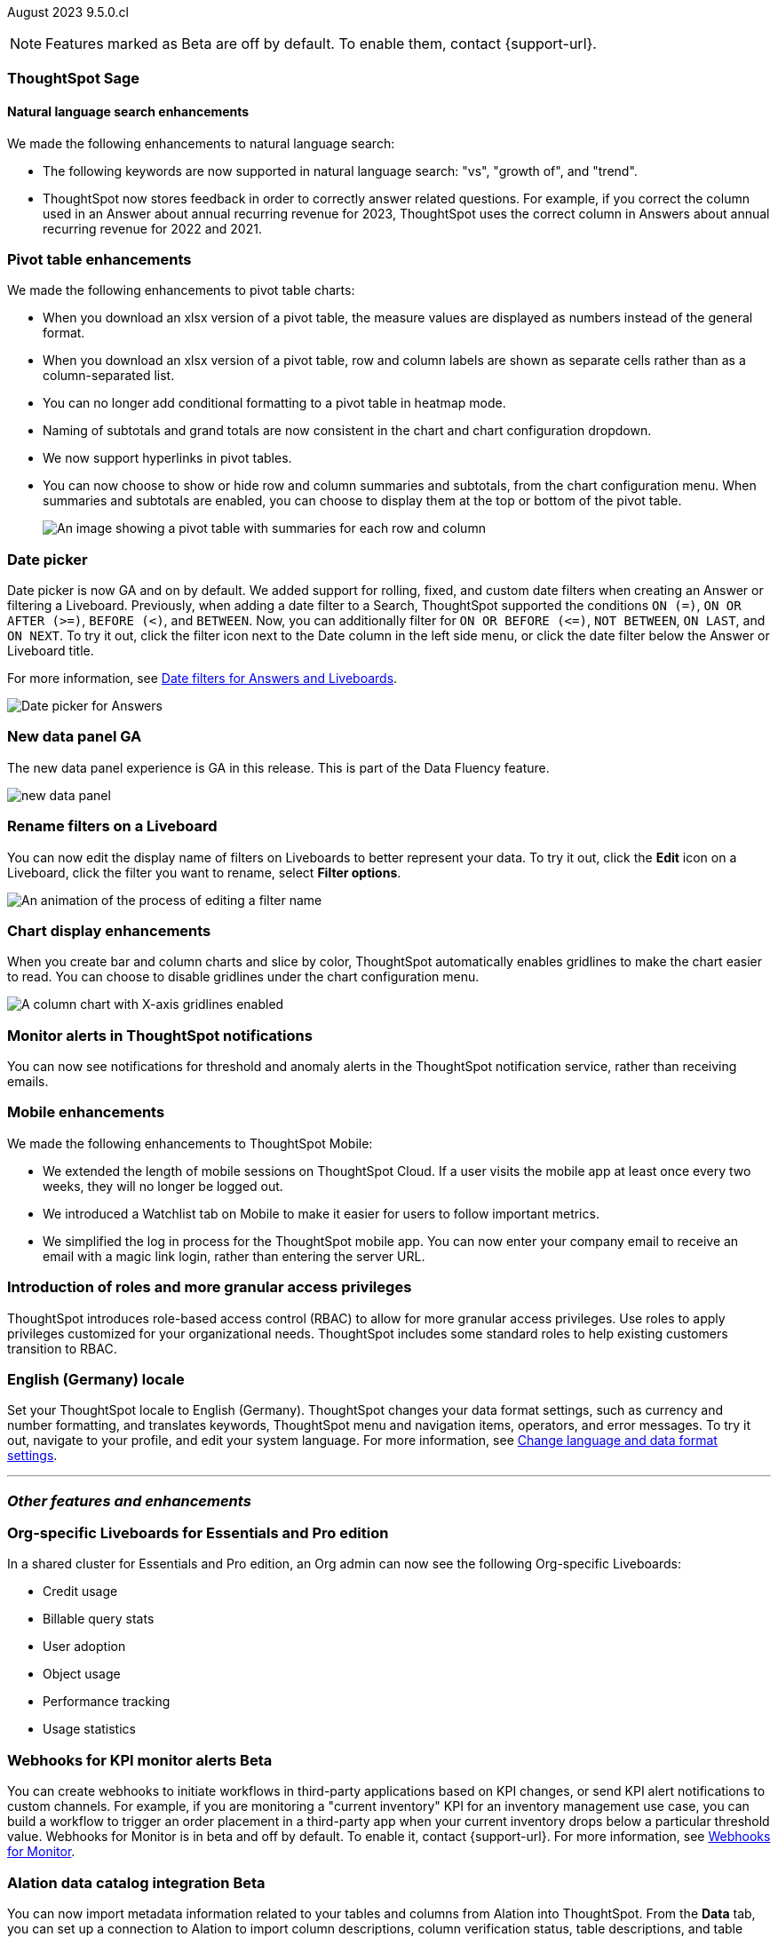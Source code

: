 ifndef::pendo-links[]
August 2023 [label label-dep]#9.5.0.cl#
endif::[]
ifdef::pendo-links[]
[month-year-whats-new]#August 2023#
[label label-dep-whats-new]#9.5.0.cl#
endif::[]

ifndef::free-trial-feature[]
NOTE: Features marked as [.badge.badge-update-note]#Beta# are off by default. To enable them, contact {support-url}.
endif::free-trial-feature[]

[#primary-9-5-0-cl]




[#9-5-0-cl-sage]
[discrete]
=== ThoughtSpot Sage

==== Natural language search enhancements

// Naomi
We made the following enhancements to natural language search:

* The following keywords are now supported in natural language search: "vs", "growth of", and "trend".

* ThoughtSpot now stores feedback in order to correctly answer related questions. For example, if you correct the column used in an Answer about annual recurring revenue for 2023, ThoughtSpot uses the correct column in Answers about annual recurring revenue for 2022 and 2021.


[#9-5-0-cl-pivot]
[discrete]
=== Pivot table enhancements

// Naomi

We made the following enhancements to pivot table charts:

- When you download an xlsx version of a pivot table, the measure values are displayed as numbers instead of the general format.
- When you download an xlsx version of a pivot table, row and column labels are shown as separate cells rather than as a column-separated list.
- You can no longer add conditional formatting to a pivot table in heatmap mode.
- Naming of subtotals and grand totals are now consistent in the chart and chart configuration dropdown.
- We now support hyperlinks in pivot tables.
- You can now choose to show or hide row and column summaries and subtotals, from the chart configuration menu. When summaries and subtotals are enabled, you can choose to display them at the top or bottom of the pivot table.
+
image::pivot-table-summary.png[An image showing a pivot table with summaries for each row and column]




[#9-5-0-cl-date-picker]
[discrete]
=== Date picker

// Naomi-- scal-140672

Date picker is now GA and on by default. We added support for rolling, fixed, and custom date filters when creating an Answer or filtering a Liveboard. Previously, when adding a date filter to a Search, ThoughtSpot supported the conditions `ON (=)`, `ON OR AFTER (>=)`, `BEFORE (<)`, and `BETWEEN`. Now, you can additionally filter for `ON OR BEFORE (\<=)`, `NOT BETWEEN`, `ON LAST`, and `ON NEXT`. To try it out, click the filter icon next to the Date column in the left side menu, or click the date filter below the Answer or Liveboard title.

For more information, see
ifndef::pendo-links[]
xref:date-filter.adoc[Date filters for Answers and Liveboards].
endif::[]
ifdef::pendo-links[]
xref:date-filter.adoc[Date filters for Answers and Liveboards,window=_blank].
endif::[]

image:date-picker.png[Date picker for Answers]

[#9-5-0-cl-data-panel]
[discrete]
=== New data panel GA

// shorten. add an image. remove "beta in this release"

The new data panel experience is GA in this release. This is part of the Data Fluency feature.

image:new_data_panel.png[new data panel]

// Mark

[#9-5-0-cl-filters]
[discrete]
=== Rename filters on a Liveboard

// Naomi

You can now edit the display name of filters on Liveboards to better represent your data. To try it out, click the *Edit* icon on a Liveboard, click the filter you want to rename, select *Filter options*.

image::filter-rename.gif[An animation of the process of editing a filter name]

[#9-5-0-cl-gridline]
[discrete]
=== Chart display enhancements

// Naomi-- get screenshot displaying both changes. Highlight the setting in chart configuration, focus on the lines for zero values.

When you create bar and column charts and slice by color, ThoughtSpot automatically enables gridlines to make the chart easier to read. You can choose to disable gridlines under the chart configuration menu.

image::chart-gridlines.png[A column chart with X-axis gridlines enabled]


[#9-5-0-cl-coms]
[discrete]
=== Monitor alerts in ThoughtSpot notifications

// Naomi

You can now see notifications for threshold and anomaly alerts in the ThoughtSpot notification service, rather than receiving emails.

[#9-5-0-cl-mobile]
[discrete]
=== Mobile enhancements

// Naomi

We made the following enhancements to ThoughtSpot Mobile:

* We extended the length of mobile sessions on ThoughtSpot Cloud. If a user visits the mobile app at least once every two weeks, they will no longer be logged out.

* We introduced a Watchlist tab on Mobile to make it easier for users to follow important metrics.

* We simplified the log in process for the ThoughtSpot mobile app. You can now enter your company email to receive an email with a magic link login, rather than entering the server URL.


[#9-5-0-cl-rbac-granular]
[discrete]
=== Introduction of roles and more granular access privileges
ThoughtSpot introduces role-based access control (RBAC) to allow for more granular access privileges. Use roles to apply privileges customized for your organizational needs.
ThoughtSpot includes some standard roles to help existing customers transition to RBAC.
// Mary




[#9-5-0-cl-locale]
[discrete]
=== English (Germany) locale

Set your ThoughtSpot locale to English (Germany). ThoughtSpot changes your data format settings, such as currency and number formatting, and translates keywords, ThoughtSpot menu and navigation items, operators, and error messages. To try it out, navigate to your profile, and edit your system language. For more information, see
ifndef::pendo-links[]
xref:user-profile.adoc#language[Change language and data format settings].
endif::[]
ifdef::pendo-links[]
xref:user-profile.adoc#language[Change language and data format settings,window=_blank].
endif::[]


'''
[#secondary-9-5-0-cl]
[discrete]
=== _Other features and enhancements_

[#9-5-0-cl-admin-portal]
[discrete]
=== Org-specific Liveboards for Essentials and Pro edition

In a shared cluster for Essentials and Pro edition, an Org admin can now see the following Org-specific Liveboards:

- Credit usage
- Billable query stats
- User adoption
- Object usage
- Performance tracking
- Usage statistics

// Mark

ifndef::free-trial-feature[]
ifndef::pendo-links[]
[#9-5-0-cl-webhooks]
[discrete]
=== Webhooks for KPI monitor alerts [.badge.badge-beta]#Beta#
endif::[]
ifdef::pendo-links[]
[#9-5-0-cl-webhooks]
[discrete]
=== Webhooks for KPI monitor alerts [.badge.badge-beta-whats-new]#Beta#
endif::[]

// Naomi


You can create webhooks to initiate workflows in third-party applications based on KPI changes, or send KPI alert notifications to custom channels. For example, if you are monitoring a "current inventory" KPI for an inventory management use case, you can build a workflow to trigger an order placement in a third-party app when your current inventory drops below a particular threshold value. Webhooks for Monitor is in beta and off by default. To enable it, contact {support-url}. For more information, see
ifndef::pendo-links[]
xref:monitor-webhooks.adoc[Webhooks for Monitor].
endif::[]
ifdef::pendo-links[]
xref:monitor-webhooks.adoc[Webhooks for Monitor,window=_blank].
endif::[]

endif::free-trial-feature[]

ifndef::free-trial-feature[]
ifndef::pendo-links[]
[#9-5-0-cl-alation]
[discrete]
=== Alation data catalog integration [.badge.badge-beta]#Beta#
endif::[]
ifdef::pendo-links[]
[#9-5-0-cl-alation]
[discrete]
=== Alation data catalog integration [.badge.badge-beta-whats-new]#Beta#
endif::[]

// Naomi

You can now import metadata information related to your tables and columns from Alation into ThoughtSpot. From the *Data* tab, you can set up a connection to Alation to import
column descriptions, column verification status, table descriptions, and table verification status. This information appears when you click on the corresponding table or column in *Search data*. Once connected, metadata information is visible to all users.
For more information, see
ifndef::pendo-links[]
xref:catalog-integration.adoc[Catalog integration].
endif::[]
ifdef::pendo-links[]
xref:catalog-integration.adoc[Catalog integration,window=_blank].
endif::[]

endif::free-trial-feature[]

ifndef::free-trial-feature[]
ifndef::pendo-links[]
[#9-5-0-cl-connections]
[discrete]
=== Singlestore connection [.badge.badge-early-access]#Early Access#
endif::[]
ifdef::pendo-links[]
[#9-5-0-cl-connections]
[discrete]
=== Singlestore connection [.badge.badge-early-access-whats-new]#Early Access#
endif::[]

// Naomi

You can now create connections from ThoughtSpot to SingleStore.
For more information, see
ifndef::pendo-links[]
xref:connections-singlestore.adoc[Connect to SingleStore].
endif::[]
ifdef::pendo-links[]
xref:connections-singlestore.adoc[Connect to SingleStore,window=_blank].
endif::[]

endif::free-trial-feature[]

[#9-5-0-cl-redshift]
[discrete]
=== Redshift OAuth with Azure AD IDP

// Naomi

Redshift now supports external OAuth through Microsoft Azure AD. See
ifndef::pendo-links[]
xref:connections-redshift-azure-ad-oauth.adoc[Configure Azure AD external OAuth for a Redshift connection].
endif::[]
ifdef::pendo-links[]
xref:connections-redshift-azure-ad-oauth.adoc[Configure Azure AD external OAuth for a Redshift connection,window=_blank].
endif::[]

[#9-5-0-cl-filter]
[discrete]
=== Single value selection for attribute filters

// Naomi

When creating a Liveboard, you can now designate attribute filters as single-select, in addition to multi-select. For example, you could choose to make a Country filter single-select, so users would only see data related to one country at a time.

image::single-select.gif[The filter editing window shows options to create multi-select or single-select filters]



[#9-5-0-cl-spotapp]
[discrete]
=== Fivetran connection to SpotApp

// Mark

In this release, the Fivetran connection to SpotApp is GA. Fivetran  helps you move data from applications like Salesforce, ServiceNow, Jira and others into a cloud data warehouse to make it easier for you to use the SpotApps designed for those applications.





ifndef::free-trial-feature[]
ifndef::pendo-links[]
[#9-5-0-cl-looker]
[discrete]
=== Looker connection [.badge.badge-beta]#Beta#
endif::[]
ifdef::pendo-links[]
[#9-5-0-cl-looker]
[discrete]
=== Looker [.badge.badge-beta-whats-new]#Beta#
endif::[]

// Mark

In this release, you can now connect to Looker. Data engineers can use the Looker Modeler semantic layer to define their models and metrics using LookML, while business users can search and query the underlying Looker Explores.

endif::free-trial-feature[]







ifndef::free-trial-feature[]
[discrete]
=== ThoughtSpot Everywhere

For new features and enhancements introduced in this release of ThoughtSpot Everywhere, see https://developers.thoughtspot.com/docs/?pageid=whats-new[ThoughtSpot Developer Documentation^].
endif::[]
